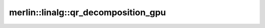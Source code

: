 merlin::linalg::qr_decomposition_gpu
====================================

.. doxygenfunction:: merlin::linalg::qr_decomposition_gpu
